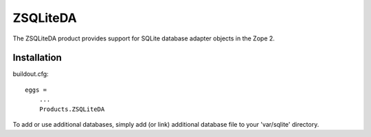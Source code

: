ZSQLiteDA
=========

The ZSQLiteDA product provides support for SQLite database adapter
objects in the Zope 2.

Installation
-----------------

buildout.cfg::

   eggs =
       ...
       Products.ZSQLiteDA

To add or use additional databases, simply add (or link) additional
database file to your 'var/sqlite' directory.
